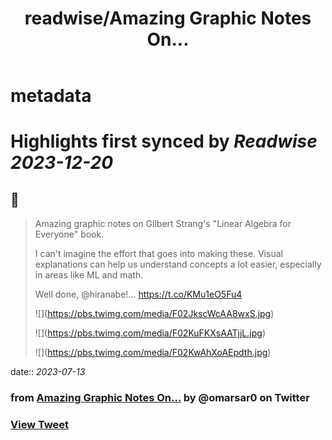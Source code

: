 :PROPERTIES:
:title: readwise/Amazing Graphic Notes On...
:END:


* metadata
:PROPERTIES:
:author: [[omarsar0 on Twitter]]
:full-title: "Amazing Graphic Notes On..."
:category: [[tweets]]
:url: https://twitter.com/omarsar0/status/1679150890417025026
:image-url: https://pbs.twimg.com/profile_images/939313677647282181/vZjFWtAn.jpg
:END:

* Highlights first synced by [[Readwise]] [[2023-12-20]]
** 📌
#+BEGIN_QUOTE
Amazing graphic notes on Gilbert Strang's "Linear Algebra for Everyone" book.

I can't imagine the effort that goes into making these. Visual explanations can help us understand concepts a lot easier, especially in areas like ML and math. 

Well done, @hiranabe!… https://t.co/KMu1eO5Fu4 

![](https://pbs.twimg.com/media/F02JkscWcAA8wxS.jpg) 

![](https://pbs.twimg.com/media/F02KuFKXsAATjjL.jpg) 

![](https://pbs.twimg.com/media/F02KwAhXoAEpdth.jpg) 
#+END_QUOTE
    date:: [[2023-07-13]]
*** from _Amazing Graphic Notes On..._ by @omarsar0 on Twitter
*** [[https://twitter.com/omarsar0/status/1679150890417025026][View Tweet]]